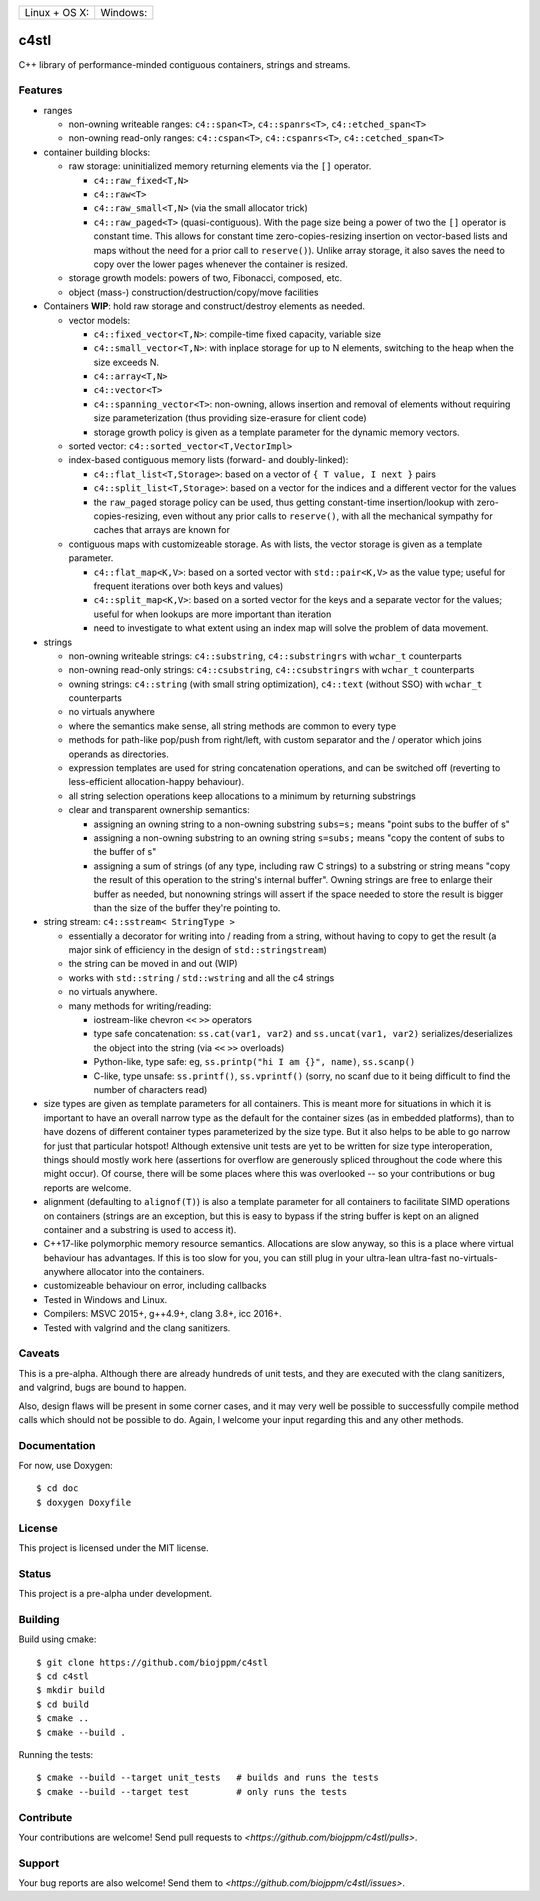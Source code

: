 ========================  ======================
 Linux + OS X: |travis|    Windows: |appveyor|
========================  ======================

c4stl
=====

C++ library of performance-minded contiguous containers, strings and streams.


Features
--------

* ranges

  * non-owning writeable ranges: ``c4::span<T>``, ``c4::spanrs<T>``, ``c4::etched_span<T>``

  * non-owning read-only ranges: ``c4::cspan<T>``, ``c4::cspanrs<T>``,
    ``c4::cetched_span<T>``

* container building blocks:

  * raw storage: uninitialized memory returning elements via the ``[]`` operator.

    * ``c4::raw_fixed<T,N>``

    * ``c4::raw<T>``

    * ``c4::raw_small<T,N>`` (via the small allocator trick)

    * ``c4::raw_paged<T>`` (quasi-contiguous). With the page size being a
      power of two the ``[]`` operator is constant time. This allows for
      constant time zero-copies-resizing insertion on vector-based lists and
      maps without the need for a prior call to ``reserve()``). Unlike array
      storage, it also saves the need to copy over the lower pages whenever
      the container is resized.

  * storage growth models: powers of two, Fibonacci, composed, etc.

  * object (mass-) construction/destruction/copy/move facilities

* Containers **WIP**: hold raw storage and construct/destroy elements as needed.

  * vector models:

    * ``c4::fixed_vector<T,N>``: compile-time fixed capacity, variable size

    * ``c4::small_vector<T,N>``: with inplace storage for up to N elements,
      switching to the heap when the size exceeds N.

    * ``c4::array<T,N>``

    * ``c4::vector<T>``

    * ``c4::spanning_vector<T>``: non-owning, allows insertion and removal of
      elements without requiring size parameterization (thus providing
      size-erasure for client code)

    * storage growth policy is given as a template parameter for the
      dynamic memory vectors.

  * sorted vector: ``c4::sorted_vector<T,VectorImpl>``

  * index-based contiguous memory lists (forward- and doubly-linked):

    * ``c4::flat_list<T,Storage>``: based on a vector of ``{ T value, I next }``
      pairs

    * ``c4::split_list<T,Storage>``: based on a vector for the indices and a
      different vector for the values

    * the ``raw_paged`` storage policy can be used, thus getting
      constant-time insertion/lookup with zero-copies-resizing, even without
      any prior calls to ``reserve()``, with all the mechanical sympathy for
      caches that arrays are known for

  * contiguous maps with customizeable storage. As with lists, the vector
    storage is given as a template parameter.

    * ``c4::flat_map<K,V>``: based on a sorted vector with ``std::pair<K,V>``
      as the value type; useful for frequent iterations over both keys and
      values)

    * ``c4::split_map<K,V>``: based on a sorted vector for the keys and a
      separate vector for the values; useful for when lookups are more
      important than iteration

    * need to investigate to what extent using an index map will solve
      the problem of data movement.

* strings

  * non-owning writeable strings: ``c4::substring``, ``c4::substringrs`` with
    ``wchar_t`` counterparts

  * non-owning read-only strings: ``c4::csubstring``, ``c4::csubstringrs``
    with ``wchar_t`` counterparts

  * owning strings: ``c4::string`` (with small string optimization),
    ``c4::text`` (without SSO) with ``wchar_t`` counterparts

  * no virtuals anywhere

  * where the semantics make sense, all string methods are common to every type

  * methods for path-like pop/push from right/left, with custom separator and
    the / operator which joins operands as directories.

  * expression templates are used for string concatenation operations, and
    can be switched off (reverting to less-efficient allocation-happy
    behaviour).

  * all string selection operations keep allocations to a minimum by returning
    substrings

  * clear and transparent ownership semantics:

    * assigning an owning string to a non-owning substring ``subs=s;`` means
      "point subs to the buffer of s"

    * assigning a non-owning substring to an owning string ``s=subs;`` means
      "copy the content of subs to the buffer of s"

    * assigning a sum of strings (of any type, including raw C strings) to a
      substring or string means "copy the result of this operation to the
      string's internal buffer". Owning strings are free to enlarge their
      buffer as needed, but nonowning strings will assert if the space needed
      to store the result is bigger than the size of the buffer they're
      pointing to.

* string stream: ``c4::sstream< StringType >``

  * essentially a decorator for writing into / reading from a string,
    without having to copy to get the result (a major sink of efficiency in
    the design of ``std::stringstream``)

  * the string can be moved in and out (WIP)

  * works with ``std::string`` / ``std::wstring`` and all the c4 strings

  * no virtuals anywhere.

  * many methods for writing/reading:

    * iostream-like chevron ``<<`` ``>>`` operators

    * type safe concatenation: ``ss.cat(var1, var2)`` and ``ss.uncat(var1, var2)``
      serializes/deserializes the object into the string (via ``<<`` ``>>``
      overloads)

    * Python-like, type safe: eg, ``ss.printp("hi I am {}", name)``, ``ss.scanp()``

    * C-like, type unsafe: ``ss.printf()``, ``ss.vprintf()`` (sorry, no scanf
      due to it being difficult to find the number of characters read)

* size types are given as template parameters for all containers. This is
  meant more for situations in which it is important to have an overall
  narrow type as the default for the container sizes (as in embedded
  platforms), than to have dozens of different container types parameterized
  by the size type. But it also helps to be able to go narrow for just that
  particular hotspot! Although extensive unit tests are yet to be written for
  size type interoperation, things should mostly work here (assertions for
  overflow are generously spliced throughout the code where this might
  occur). Of course, there will be some places where this was overlooked --
  so your contributions or bug reports are welcome.

* alignment (defaulting to ``alignof(T)``) is also a template parameter for
  all containers to facilitate SIMD operations on containers (strings are an
  exception, but this is easy to bypass if the string buffer is kept on an
  aligned container and a substring is used to access it).

* C++17-like polymorphic memory resource semantics. Allocations are slow
  anyway, so this is a place where virtual behaviour has advantages. If
  this is too slow for you, you can still plug in your ultra-lean
  ultra-fast no-virtuals-anywhere allocator into the containers.

* customizeable behaviour on error, including callbacks

* Tested in Windows and Linux.

* Compilers: MSVC 2015+, g++4.9+, clang 3.8+, icc 2016+.

* Tested with valgrind and the clang sanitizers.


Caveats
-------

This is a pre-alpha. Although there are already hundreds of unit tests, and they are
executed with the clang sanitizers, and valgrind, bugs are bound to
happen.

Also, design flaws will be present in some corner cases, and it may very well
be possible to successfully compile method calls which should not be
possible to do. Again, I welcome your input regarding this and any other methods.


Documentation
-------------

For now, use Doxygen::

  $ cd doc
  $ doxygen Doxyfile


License
-------

This project is licensed under the MIT license.


Status
------

This project is a pre-alpha under development.


Building
--------

Build using cmake::

    $ git clone https://github.com/biojppm/c4stl
    $ cd c4stl
    $ mkdir build
    $ cd build
    $ cmake ..
    $ cmake --build .

Running the tests::

    $ cmake --build --target unit_tests   # builds and runs the tests
    $ cmake --build --target test         # only runs the tests


Contribute
----------

Your contributions are welcome! Send pull requests to `<https://github.com/biojppm/c4stl/pulls>`.


Support
-------

Your bug reports are also welcome! Send them to `<https://github.com/biojppm/c4stl/issues>`.


.. |travis| image:: https://travis-ci.org/biojppm/c4stl.svg?branch=master
    :target: https://travis-ci.org/biojppm/c4stl
.. |appveyor| image:: https://ci.appveyor.com/api/projects/status/github/biojppm/c4stl?branch=master&svg=true
    :target: https://ci.appveyor.com/project/biojppm/c4stl
